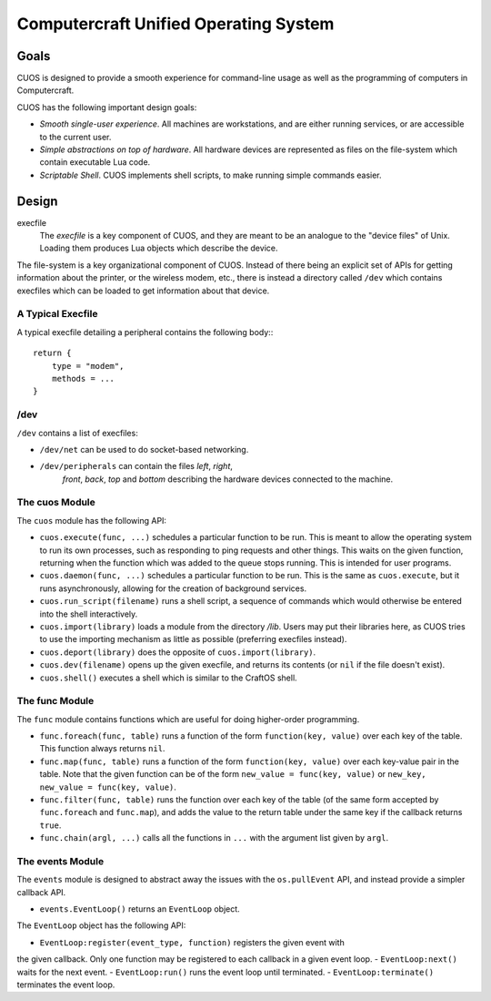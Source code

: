 Computercraft Unified Operating System
======================================

Goals
-----

CUOS is designed to provide a smooth experience for command-line usage as well
as the programming of computers in Computercraft.

CUOS has the following important design goals:

- *Smooth single-user experience*. All machines are workstations, and are
  either running services, or are accessible to the current user.
- *Simple abstractions on top of hardware*. All hardware devices are
  represented as files on the file-system which contain executable Lua code.
- *Scriptable Shell*. CUOS implements shell scripts, to make running simple
  commands easier.

Design
------

execfile
  The *execfile* is a key component of CUOS, and they are meant to be an 
  analogue to the "device files" of Unix. Loading them produces Lua objects
  which describe the device.

The file-system is a key organizational component of CUOS. Instead of there
being an explicit set of APIs for getting information about the printer, or
the wireless modem, etc., there is instead a directory called ``/dev`` which
contains execfiles which can be loaded to get information about that
device.

A Typical Execfile
~~~~~~~~~~~~~~~~~~

A typical execfile detailing a peripheral contains the following body:::

    return {
        type = "modem",
        methods = ...
    }

/dev
~~~~

``/dev`` contains a list of execfiles:

- ``/dev/net`` can be used to do socket-based networking.
- ``/dev/peripherals`` can contain the files *left*, *right*, 
    *front*, *back*, *top* and *bottom* describing the hardware devices
    connected to the machine.

The cuos Module
~~~~~~~~~~~~~~~

The ``cuos`` module has the following API:

- ``cuos.execute(func, ...)`` schedules a particular function to be run.
  This is meant to allow the operating system to run its own processes, such
  as responding to ping requests and other things. This waits on the given
  function, returning when the function which was added to the queue stops
  running. This is intended for user programs.
- ``cuos.daemon(func, ...)`` schedules a particular function to be run.
  This is the same as ``cuos.execute``, but it runs asynchronously, allowing
  for the creation of background services.
- ``cuos.run_script(filename)`` runs a shell script, a sequence of commands
  which would otherwise be entered into the shell interactively.
- ``cuos.import(library)`` loads a module from the directory `/lib`.
  Users may put their libraries here, as CUOS tries to use the importing
  mechanism as little as possible (preferring execfiles instead).
- ``cuos.deport(library)`` does the opposite of ``cuos.import(library)``.
- ``cuos.dev(filename)`` opens up the given execfile, and returns its
  contents (or ``nil`` if the file doesn't exist).
- ``cuos.shell()`` executes a shell which is similar to the CraftOS shell.

The func Module
~~~~~~~~~~~~~~~

The ``func`` module contains functions which are useful for doing
higher-order programming.

- ``func.foreach(func, table)`` runs a function of the form 
  ``function(key, value)`` over each key of the table. This function always
  returns ``nil``.
- ``func.map(func, table)`` runs a function of the form 
  ``function(key, value)`` over each key-value pair in the table. Note that
  the given function can be of the form ``new_value = func(key, value)`` or
  ``new_key, new_value = func(key, value)``.
- ``func.filter(func, table)`` runs the function over each key of the table
  (of the same form accepted by ``func.foreach`` and ``func.map``), and
  adds the value to the return table under the same key if the callback
  returns ``true``.
- ``func.chain(argl, ...)`` calls all the functions in ``...`` with the
  argument list given by ``argl``.

The events Module
~~~~~~~~~~~~~~~~~

The ``events`` module is designed to abstract away the issues with the 
``os.pullEvent`` API, and instead provide a simpler callback API.

- ``events.EventLoop()`` returns an ``EventLoop`` object.

The ``EventLoop`` object has the following API:

- ``EventLoop:register(event_type, function)`` registers the given event with
the given callback. Only one function may be registered to each callback in
a given event loop.
- ``EventLoop:next()`` waits for the next event.
- ``EventLoop:run()`` runs the event loop until terminated.
- ``EventLoop:terminate()`` terminates the event loop.
